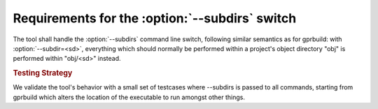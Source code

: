 Requirements for the :option:`--subdirs` switch
=====================================================

The tool shall handle the :option:`--subdirs` command line switch,
following similar semantics as for gprbuild: with :option:`--subdir=<sd>`,
everything which should normally be performed within a project's
object directory "obj" is performed within "obj/<sd>" instead.

.. rubric:: Testing Strategy

We validate the tool's behavior with a small set of testcases
where --subdirs is passed to all commands, starting from gprbuild
which alters the location of the executable to run amongst other
things.

.. qmlink:: TCIndexImporter

   *
